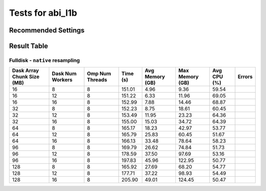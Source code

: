 =================
Tests for abi_l1b
=================


Recommended Settings
====================


Result Table
============

Fulldisk - ``native`` resampling
--------------------------------
+----------------------------+-------------------+----------------+----------+-----------------+-----------------+------------+--------+
| Dask Array Chunk Size (MB) | Dask Num Workers  | Omp Num Threads| Time (s) | Avg Memory (GB) | Max Memory (GB) | Avg CPU (%)| Errors |
+============================+===================+================+==========+=================+=================+============+========+
| 16                         | 8                 | 8              | 151.01   | 4.96            | 9.36            | 59.54      |        |
+----------------------------+-------------------+----------------+----------+-----------------+-----------------+------------+--------+
| 16                         | 12                | 8              | 151.22   | 6.33            | 11.96           | 69.05      |        |
+----------------------------+-------------------+----------------+----------+-----------------+-----------------+------------+--------+
| 16                         | 16                | 8              | 152.99   | 7.88            | 14.46           | 68.87      |        |
+----------------------------+-------------------+----------------+----------+-----------------+-----------------+------------+--------+
| 32                         | 8                 | 8              | 152.23   | 8.75            | 18.61           | 60.45      |        |
+----------------------------+-------------------+----------------+----------+-----------------+-----------------+------------+--------+
| 32                         | 12                | 8              | 153.49   | 11.95           | 23.23           | 64.36      |        |
+----------------------------+-------------------+----------------+----------+-----------------+-----------------+------------+--------+
| 32                         | 16                | 8              | 155.00   | 15.03           | 34.72           | 64.39      |        |
+----------------------------+-------------------+----------------+----------+-----------------+-----------------+------------+--------+
| 64                         | 8                 | 8              | 165.17   | 18.23           | 42.97           | 53.77      |        |
+----------------------------+-------------------+----------------+----------+-----------------+-----------------+------------+--------+
| 64                         | 12                | 8              | 165.79   | 25.83           | 60.45           | 51.67      |        |
+----------------------------+-------------------+----------------+----------+-----------------+-----------------+------------+--------+
| 64                         | 16                | 8              | 166.13   | 33.48           | 78.64           | 58.23      |        |
+----------------------------+-------------------+----------------+----------+-----------------+-----------------+------------+--------+
| 96                         | 8                 | 8              | 169.79   | 26.62           | 74.84           | 51.73      |        |
+----------------------------+-------------------+----------------+----------+-----------------+-----------------+------------+--------+
| 96                         | 12                | 8              | 178.59   | 37.50           | 97.69           | 53.16      |        |
+----------------------------+-------------------+----------------+----------+-----------------+-----------------+------------+--------+
| 96                         | 16                | 8              | 197.83   | 45.96           | 122.95          | 50.77      |        |
+----------------------------+-------------------+----------------+----------+-----------------+-----------------+------------+--------+
| 128                        | 8                 | 8              | 165.92   | 27.69           | 68.20           | 54.77      |        |
+----------------------------+-------------------+----------------+----------+-----------------+-----------------+------------+--------+
| 128                        | 12                | 8              | 177.71   | 37.22           | 98.93           | 54.49      |        |
+----------------------------+-------------------+----------------+----------+-----------------+-----------------+------------+--------+
| 128                        | 16                | 8              | 205.90   | 49.01           | 124.45          | 50.47      |        |
+----------------------------+-------------------+----------------+----------+-----------------+-----------------+------------+--------+

